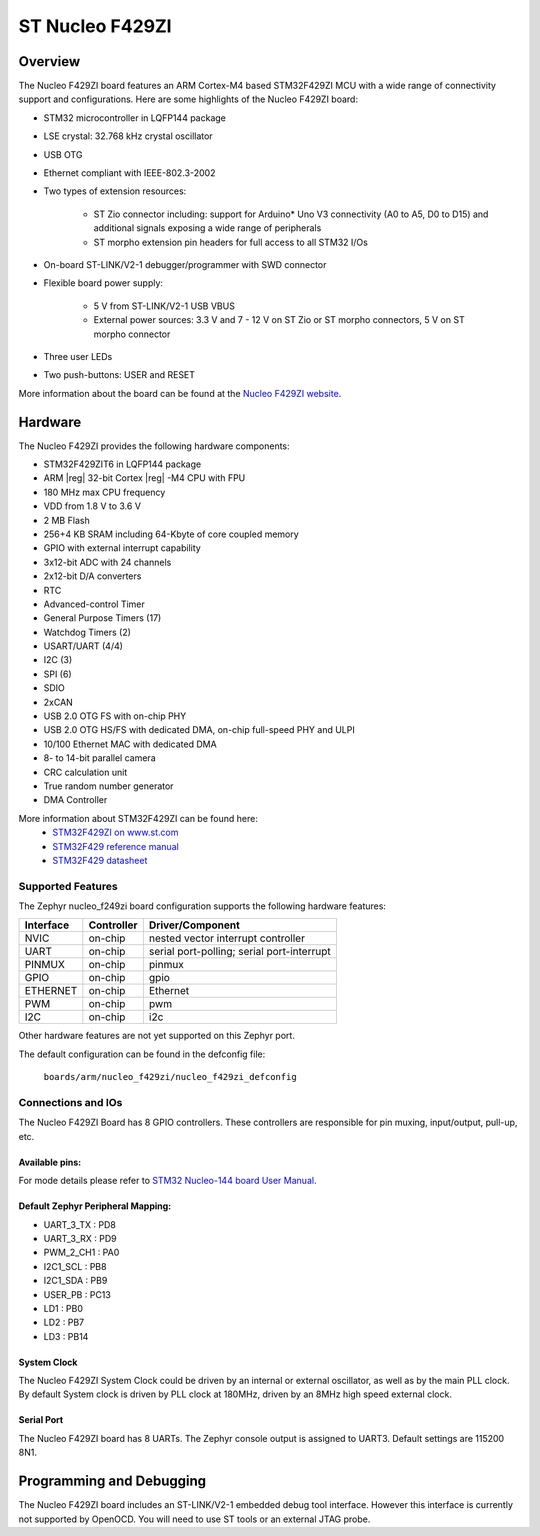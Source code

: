 .. _nucleo_f429zi_board:

ST Nucleo F429ZI
################

Overview
********

The Nucleo F429ZI board features an ARM Cortex-M4 based STM32F429ZI MCU
with a wide range of connectivity support and configurations. Here are
some highlights of the Nucleo F429ZI board:


- STM32 microcontroller in LQFP144 package
- LSE crystal: 32.768 kHz crystal oscillator
- USB OTG
- Ethernet compliant with IEEE-802.3-2002
- Two types of extension resources:

       - ST Zio connector including: support for Arduino* Uno V3 connectivity
         (A0 to A5, D0 to D15) and additional signals exposing a wide range of
         peripherals
       - ST morpho extension pin headers for full access to all STM32 I/Os
- On-board ST-LINK/V2-1 debugger/programmer with SWD connector
- Flexible board power supply:

       - 5 V from ST-LINK/V2-1 USB VBUS
       - External power sources: 3.3 V and 7 - 12 V on ST Zio or ST morpho
         connectors, 5 V on ST morpho connector
- Three user LEDs
- Two push-buttons: USER and RESET

.. image:: img/Nucleo144_perf_logo_1024.png
     :width: 720px
     :align: center
     :height: 720px
     :alt: Nucleo F429ZI

More information about the board can be found at the `Nucleo F429ZI website`_.

Hardware
********

The Nucleo F429ZI provides the following hardware components:

- STM32F429ZIT6 in LQFP144 package
- ARM |reg| 32-bit Cortex |reg| -M4 CPU with FPU
- 180 MHz max CPU frequency
- VDD from 1.8 V to 3.6 V
- 2 MB Flash
- 256+4 KB SRAM including 64-Kbyte of core coupled memory
- GPIO with external interrupt capability
- 3x12-bit ADC with 24 channels
- 2x12-bit D/A converters
- RTC
- Advanced-control Timer
- General Purpose Timers (17)
- Watchdog Timers (2)
- USART/UART (4/4)
- I2C (3)
- SPI (6)
- SDIO
- 2xCAN
- USB 2.0 OTG FS with on-chip PHY
- USB 2.0 OTG HS/FS with dedicated DMA, on-chip full-speed PHY and ULPI
- 10/100 Ethernet MAC with dedicated DMA
- 8- to 14-bit parallel camera
- CRC calculation unit
- True random number generator
- DMA Controller

More information about STM32F429ZI can be found here:
       - `STM32F429ZI on www.st.com`_
       - `STM32F429 reference manual`_
       - `STM32F429 datasheet`_

Supported Features
==================

The Zephyr nucleo_f249zi board configuration supports the following hardware features:

+-----------+------------+-------------------------------------+
| Interface | Controller | Driver/Component                    |
+===========+============+=====================================+
| NVIC      | on-chip    | nested vector interrupt controller  |
+-----------+------------+-------------------------------------+
| UART      | on-chip    | serial port-polling;                |
|           |            | serial port-interrupt               |
+-----------+------------+-------------------------------------+
| PINMUX    | on-chip    | pinmux                              |
+-----------+------------+-------------------------------------+
| GPIO      | on-chip    | gpio                                |
+-----------+------------+-------------------------------------+
| ETHERNET  | on-chip    | Ethernet                            |
+-----------+------------+-------------------------------------+
| PWM       | on-chip    | pwm                                 |
+-----------+------------+-------------------------------------+
| I2C       | on-chip    | i2c                                 |
+-----------+------------+-------------------------------------+


Other hardware features are not yet supported on this Zephyr port.

The default configuration can be found in the defconfig file:

	``boards/arm/nucleo_f429zi/nucleo_f429zi_defconfig``


Connections and IOs
===================

The Nucleo F429ZI Board has 8 GPIO controllers. These controllers are responsible for pin muxing,
input/output, pull-up, etc.

Available pins:
---------------
.. image:: img/nucleo_f429zi_cn8.png
     :width: 720px
     :align: center
     :height: 540px
     :alt: Nucleo F429ZI ZIO connectors (left)
.. image:: img/nucleo_f429zi_cn7.png
     :width: 720px
     :align: center
     :height: 540px
     :alt: Nucleo F429ZI ZIO connectors (right)
.. image:: img/nucleo_f429zi_cn11.png
     :width: 720px
     :align: center
     :height: 540px
     :alt: Nucleo F429ZI Morpho connectors (left)
.. image:: img/nucleo_f429zi_cn12.png
     :width: 720px
     :align: center
     :height: 540px
     :alt: Nucleo F429ZI Morpho connectors (right)

For mode details please refer to `STM32 Nucleo-144 board User Manual`_.

Default Zephyr Peripheral Mapping:
----------------------------------

- UART_3_TX : PD8
- UART_3_RX : PD9
- PWM_2_CH1 : PA0
- I2C1_SCL : PB8
- I2C1_SDA : PB9
- USER_PB : PC13
- LD1 : PB0
- LD2 : PB7
- LD3 : PB14

System Clock
------------

The Nucleo F429ZI System Clock could be driven by an internal or external oscillator,
as well as by the main PLL clock. By default System clock is driven by PLL clock at 180MHz,
driven by an 8MHz high speed external clock.

Serial Port
-----------

The Nucleo F429ZI board has 8 UARTs. The Zephyr console output is assigned to UART3.
Default settings are 115200 8N1.


Programming and Debugging
*************************

The Nucleo F429ZI board includes an ST-LINK/V2-1 embedded debug tool interface.
However this interface is currently not supported by OpenOCD. You will need
to use ST tools or an external JTAG probe.


.. _Nucleo F429ZI website:
   http://www.st.com/en/evaluation-tools/nucleo-f429zi.html

.. _STM32 Nucleo-144 board User Manual:
   http://www.st.com/resource/en/user_manual/dm00244518.pdf

.. _STM32F429ZI on www.st.com:
   http://www.st.com/en/microcontrollers/stm32f429zi.html

.. _STM32F429 reference manual:
   http://www.st.com/resource/en/reference_manual/dm00031020.pdf

.. _STM32F429 datasheet:
   http://www.st.com/resource/en/datasheet/DM00071990.pdf
